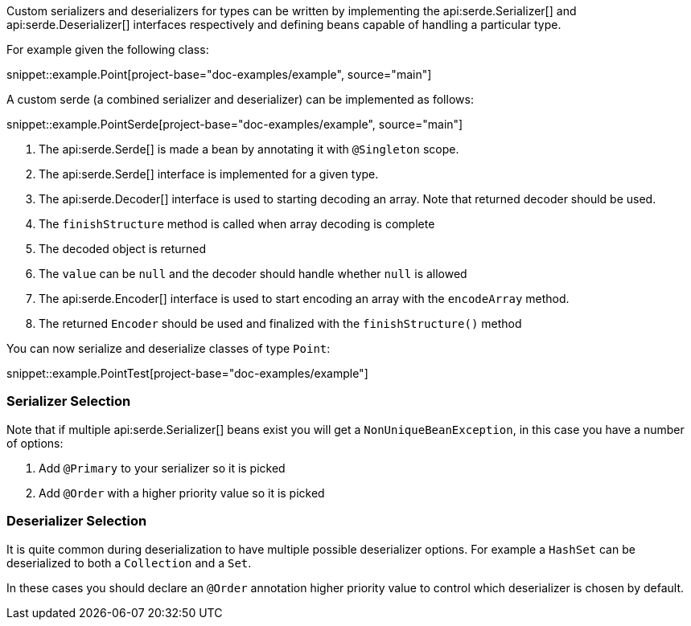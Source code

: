 Custom serializers and deserializers for types can be written by implementing the api:serde.Serializer[] and api:serde.Deserializer[] interfaces respectively and defining beans capable of handling a particular type.

For example given the following class:

snippet::example.Point[project-base="doc-examples/example", source="main"]

A custom serde (a combined serializer and deserializer) can be implemented as follows:

snippet::example.PointSerde[project-base="doc-examples/example", source="main"]

<1> The api:serde.Serde[] is made a bean by annotating it with `@Singleton` scope.
<2> The api:serde.Serde[] interface is implemented for a given type.
<3> The api:serde.Decoder[] interface is used to starting decoding an array. Note that returned decoder should be used.
<4> The `finishStructure` method is called when array decoding is complete
<5> The decoded object is returned
<6> The `value` can be `null` and the decoder should handle whether `null` is allowed
<7> The api:serde.Encoder[] interface is used to start encoding an array with the `encodeArray` method.
<8> The returned `Encoder` should be used and finalized with the `finishStructure()` method

You can now serialize and deserialize classes of type `Point`:

snippet::example.PointTest[project-base="doc-examples/example"]

=== Serializer Selection

Note that if multiple api:serde.Serializer[] beans exist you will get a `NonUniqueBeanException`, in this case you have a number of options:

1. Add `@Primary` to your serializer so it is picked
2. Add `@Order` with a higher priority value so it is picked

=== Deserializer Selection

It is quite common during deserialization to have multiple possible deserializer options. For example a `HashSet` can be deserialized to both a `Collection` and a `Set`.

In these cases you should declare an `@Order` annotation higher priority value to control which deserializer is chosen by default.